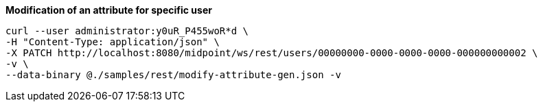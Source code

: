 :page-visibility: hidden
.*Modification of an attribute for specific user*
[source,bash]
----
curl --user administrator:y0uR_P455woR*d \
-H "Content-Type: application/json" \
-X PATCH http://localhost:8080/midpoint/ws/rest/users/00000000-0000-0000-0000-000000000002 \
-v \
--data-binary @./samples/rest/modify-attribute-gen.json -v
----
